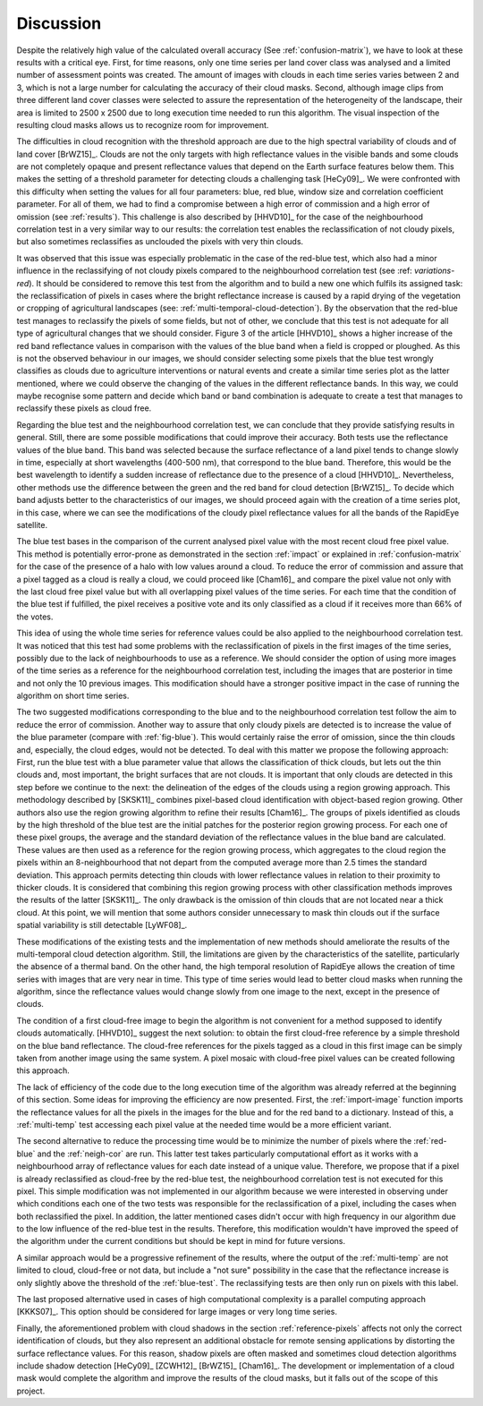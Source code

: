 .. _dicussion:

**********
Discussion
**********

Despite the relatively high value of the calculated overall accuracy (See :ref:`confusion-matrix`), we have to look at
these results with a critical eye. First, for time reasons, only one time series per land cover class was analysed and a
limited number of assessment points was created. The amount of images with clouds in each time series varies between 2 and
3, which is not a large number for calculating the accuracy of their cloud masks. Second, although image clips from three
different land cover classes were selected to assure the representation of the heterogeneity of the landscape, their area
is limited to 2500 x 2500 due to long execution time needed to run this algorithm. The visual inspection of the resulting
cloud masks allows us to recognize room for improvement.

The difficulties in cloud recognition with the threshold approach are due to the high spectral variability of clouds and of
land cover [BrWZ15]_. Clouds are not the only targets with high reflectance values in the visible bands and some clouds are not
completely opaque and present reflectance values that depend on the Earth surface features below them. This makes the setting
of a threshold parameter for detecting clouds a challenging task [HeCy09]_. We were confronted with this difficulty when setting
the values for all four parameters: blue, red blue, window size and correlation coefficient parameter. For all of them, we
had to find a compromise between a high error of commission and a high error of omission (see :ref:`results`). This challenge is also
described by [HHVD10]_ for the case of the neighbourhood correlation test in a very similar way to our results: the
correlation test enables the reclassification of not cloudy pixels, but also sometimes reclassifies as unclouded the pixels
with very thin clouds.

It was observed that this issue was especially problematic in the case of the red-blue test, which also had a minor influence
in the reclassifying of not cloudy pixels compared to the neighbourhood correlation test (see :ref: `variations-red`).
It should be considered to remove this test from the algorithm and to build a new one which fulfils its assigned task: the
reclassification of pixels in cases where the bright reflectance increase is caused by a rapid drying of the vegetation
or cropping of agricultural landscapes (see: :ref:´multi-temporal-cloud-detection´). By the observation that the red-blue
test manages to reclassify the pixels of some fields, but not of other, we conclude that this test is not adequate for
all type of agricultural changes that we should consider. Figure 3 of the article [HHVD10]_ shows a higher increase of the red band
reflectance values in comparison with the values of the blue band when a field is cropped or ploughed. As this is not
the observed behaviour in our images, we should consider selecting some pixels that the blue test wrongly classifies as
clouds due to agriculture interventions or natural events and create a similar time series plot as the latter mentioned,
where we could observe the changing of the values in the different reflectance bands. In this way, we could maybe recognise
some pattern and decide which band or band combination is adequate to create a test that manages to reclassify these
pixels as cloud free.

Regarding the blue test and the neighbourhood correlation test, we can conclude that they provide satisfying results in
general. Still, there are some possible modifications that could improve their accuracy. Both tests use the reflectance
values of the blue band. This band was selected because the surface reflectance of a land pixel tends to change slowly
in time, especially at short wavelengths (400-500 nm), that correspond to the blue band. Therefore, this would be the best
wavelength to identify a sudden increase of reflectance due to the presence of a cloud [HHVD10]_. Nevertheless, other methods
use the difference between the green and the red band for cloud detection [BrWZ15]_. To decide which band adjusts better to the
characteristics of our images, we should proceed again with the creation of a time series plot, in this case,  where we
can see the modifications of the cloudy pixel reflectance values for all the bands of the RapidEye satellite.

The blue test bases in the comparison of the current analysed pixel value with the most recent cloud free pixel value.
This method is potentially error-prone as demonstrated in the section :ref:`impact` or explained in :ref:`confusion-matrix`
for the case of the presence of a halo with low values around a cloud. To reduce the error of commission and assure that
a pixel tagged as a cloud is really a cloud, we could proceed like [Cham16]_ and compare the pixel value not only with the last
cloud free pixel value but with all overlapping pixel values of the time series. For each time that the condition of the
blue test if fulfilled, the pixel receives a positive vote and its only classified as a cloud if it receives more than 66% of
the votes.

This idea of using the whole time series for reference values could be also applied to the neighbourhood correlation test.
It was noticed that this test had some problems with the reclassification of pixels in the first images of the time series,
possibly due to the lack of neighbourhoods to use as a reference. We should consider the option of using more images of the time
series as a reference for the neighbourhood correlation test, including the images that are posterior in time and not only the 10
previous images. This modification should have a stronger positive impact in the case of running the algorithm on short time series.

The two suggested modifications corresponding to the blue and to the neighbourhood correlation test follow the aim to
reduce the error of commission. Another way to assure that only cloudy pixels are detected is to increase the value of the blue parameter
(compare with :ref:`fig-blue`). This would certainly raise the error of omission, since the thin clouds and, especially,
the cloud edges, would not be detected. To deal with this matter we propose the following approach:
First, run the blue test with a blue parameter value that allows the classification of thick clouds, but lets out the
thin clouds and, most important, the bright surfaces that are not clouds. It is important that only clouds are detected
in this step before we continue to the next: the delineation of the edges of the clouds using a region growing approach.
This methodology described by [SKSK11]_ combines pixel-based cloud identification with object-based region growing.
Other authors also use the region growing algorithm to refine their results [Cham16]_. The groups
of pixels identified as clouds by the high threshold of the blue test are the initial patches for the posterior region
growing process. For each one of these pixel groups, the average and the standard deviation of the reflectance values in the
blue band are calculated. These values are then used as a reference for the region growing process, which aggregates to the
cloud region the pixels within an 8-neighbourhood that not depart from the computed average more than 2.5 times the standard deviation.
This approach permits detecting thin clouds with lower reflectance values in relation to their proximity to thicker
clouds. It is considered that combining this region growing process with other classification methods improves the results of the
latter [SKSK11]_. The only drawback is the omission of thin clouds that are not located near a thick cloud. At this point,
we will mention that some authors consider unnecessary to mask thin clouds out if the surface spatial variability is
still detectable [LyWF08]_.

These modifications of the existing tests and the implementation of new methods should ameliorate the results of the
multi-temporal cloud detection algorithm. Still, the limitations are given by the characteristics of the satellite, particularly
the absence of a thermal band. On the other hand, the high temporal resolution of RapidEye allows the creation of time
series with images that are very near in time. This type of time series would lead to better cloud masks when running the
algorithm, since the reflectance values would change slowly from one image to the next, except in the presence of clouds.

The condition of a first cloud-free image to begin the algorithm is not convenient for a method supposed to identify
clouds automatically. [HHVD10]_ suggest the next solution: to obtain the first cloud-free reference by a simple threshold on
the blue band reflectance. The cloud-free references for the pixels tagged as a cloud in this first image can be simply taken from
another image using the same system. A pixel mosaic with cloud-free pixel values can be created following this approach.

The lack of efficiency of the code due to the long execution time of the algorithm was already referred at the beginning
of this section. Some ideas for improving the efficiency are now presented. First, the :ref:`import-image` function
imports the reflectance values for all the pixels in the images for the blue and for the red band to a dictionary. Instead
of this, a :ref:`multi-temp` test accessing each pixel value at the needed time would be a more efficient variant.

The second alternative to reduce the processing time would be to minimize the number of pixels where the :ref:`red-blue` and
the :ref:`neigh-cor` are run. This latter test takes particularly computational effort as it works with a neighbourhood array
of reflectance values for each date instead of a unique value. Therefore, we propose that if a pixel is already reclassified
as cloud-free by the red-blue test, the neighbourhood correlation test is not executed for this pixel. This
simple modification was not implemented in our algorithm because we were interested in observing under which conditions
each one of the two tests was responsible for the reclassification of a pixel, including the cases when both reclassified
the pixel. In addition, the latter mentioned cases didn't occur with high frequency in our algorithm due to the low influence
of the red-blue test in the results. Therefore, this modification wouldn't have improved the speed of the algorithm under
the current conditions but should be kept in mind for future versions.

A similar approach would be a progressive refinement of the results, where the output of the :ref:`multi-temp` are not
limited to cloud, cloud-free or not data, but include a "not sure" possibility in the case that the reflectance increase
is only slightly above the threshold of the :ref:`blue-test`. The reclassifying tests are then only run on pixels with this label.

The last proposed alternative used in cases of high computational complexity is a parallel computing approach [KKKS07]_.
This option should be considered for large images or very long time series.

Finally, the aforementioned problem with cloud shadows in the section :ref:`reference-pixels` affects not only the
correct identification of clouds, but they also represent an additional obstacle for remote sensing applications by
distorting the surface reflectance values. For this reason, shadow pixels are often masked and sometimes cloud detection
algorithms include shadow detection [HeCy09]_ [ZCWH12]_ [BrWZ15]_ [Cham16]_. The development or implementation of a cloud
mask would complete the algorithm and improve the results of the cloud masks, but it falls out of the scope of this project.

